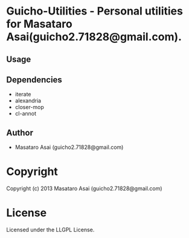 * Guicho-Utilities  - Personal utilities for Masataro Asai(guicho2.71828@gmail.com).

** Usage

** Dependencies

+ iterate
+ alexandria
+ closer-mop
+ cl-annot

** Author

+ Masataro Asai (guicho2.71828@gmail.com)

* Copyright

Copyright (c) 2013 Masataro Asai (guicho2.71828@gmail.com)


* License

Licensed under the LLGPL License.

